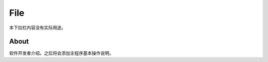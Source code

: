 .. DropDown0.rst --- 
.. 
.. Description: 
.. Author: Hongyi Wu(吴鸿毅)
.. Email: wuhongyi@qq.com 
.. Created: 三 7月  3 10:43:17 2019 (+0800)
.. Last-Updated: 三 7月  3 10:47:15 2019 (+0800)
..           By: Hongyi Wu(吴鸿毅)
..     Update #: 2
.. URL: http://wuhongyi.cn 

---------------------------------
File
---------------------------------

本下拉栏内容没有实际用途。

^^^^^^^^^^^^^^^^^^^^^^^^^^^^^^^^^
About
^^^^^^^^^^^^^^^^^^^^^^^^^^^^^^^^^

.. image:: /_static/img/About.png

软件开发者介绍。之后将会添加主程序基本操作说明。
	   

.. 
.. DropDown0.rst ends here
